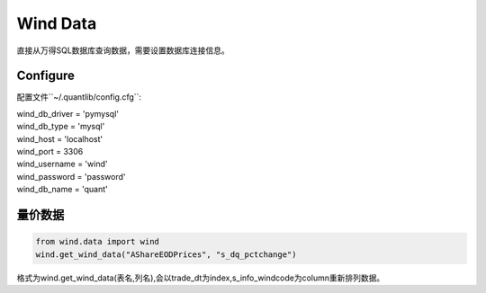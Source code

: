 Wind Data
*********

直接从万得SQL数据库查询数据，需要设置数据库连接信息。


Configure
#########

配置文件``~/.quantlib/config.cfg``:

| wind_db_driver = 'pymysql'
| wind_db_type = 'mysql'
| wind_host = 'localhost'
| wind_port = 3306
| wind_username = 'wind'
| wind_password = 'password'
| wind_db_name = 'quant'

量价数据
#######

..  code-block::
    python

    from wind.data import wind
    wind.get_wind_data("AShareEODPrices", "s_dq_pctchange")


格式为wind.get_wind_data(表名,列名),会以trade_dt为index,s_info_windcode为column重新排列数据。